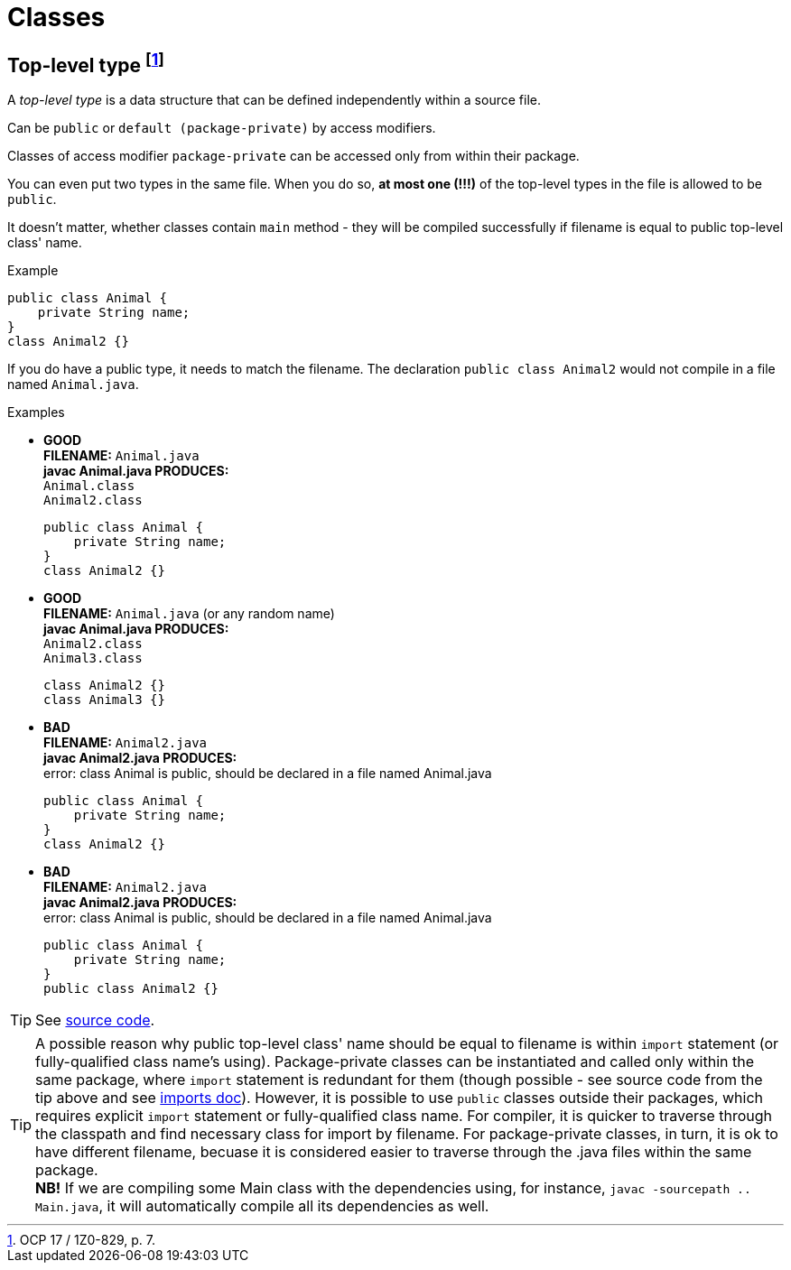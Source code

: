 = Classes

== Top-level type footnote:[OCP 17 / 1Z0-829, p. 7.]
A _top-level type_ is a data structure that can be defined independently within a source file.

Can be `public` or `default (package-private)` by access modifiers.

Classes of access modifier `package-private` can be accessed only from within their package.

You can even put two types in the same file. When you do so, *at most one (!!!)* of the top-level types in the file is allowed to be `public`.

It doesn't matter, whether classes contain `main` method - they will be compiled successfully if filename is equal to public top-level class' name.

.Example
[source, java]
public class Animal {
    private String name;
}
class Animal2 {}

If you do have a public type, it needs to match the filename. The declaration `public class Animal2` would not compile in a file named `Animal.java`.

.Examples
* [blue]#*GOOD*# +
  *FILENAME:* `Animal.java` +
  *javac Animal.java PRODUCES:* +
  `Animal.class` +
  `Animal2.class`
[source, java]
public class Animal {
    private String name;
}
class Animal2 {}

* [blue]#*GOOD*# +
*FILENAME:* `Animal.java` (or any random name) +
*javac Animal.java PRODUCES:* +
`Animal2.class` +
`Animal3.class`
[source, java]
class Animal2 {}
class Animal3 {}

* [red]#*BAD*# +
*FILENAME:* `Animal2.java` +
*javac Animal2.java PRODUCES:* +
error: class Animal is public, should be declared in a file named Animal.java
[source, java]
public class Animal {
    private String name;
}
class Animal2 {}

* [red]#*BAD*# +
*FILENAME:* `Animal2.java` +
*javac Animal2.java PRODUCES:* +
error: class Animal is public, should be declared in a file named Animal.java
[source, java]
public class Animal {
    private String name;
}
public class Animal2 {}

TIP: See link:../src/by/olegyev/ocp17/classes/TopLevelType.java[source code].

[#id-for-import-tip]
TIP: A possible reason why public top-level class' name should be equal to filename is within `import` statement (or fully-qualified class name's using). Package-private classes can be instantiated and called only within the same package, where `import` statement is redundant for them (though possible - see source code from the tip above and see xref:./imports.adoc[imports doc]). However, it is possible to use `public` classes outside their packages, which requires explicit `import` statement or fully-qualified class name. For compiler, it is quicker to traverse through the classpath and find necessary class for import by filename. For package-private classes, in turn, it is ok to have different filename, becuase it is considered easier to traverse through the .java files within the same package. +
*NB!* If we are compiling some Main class with the dependencies using, for instance, `javac -sourcepath .. Main.java`, it will automatically compile all its dependencies as well.